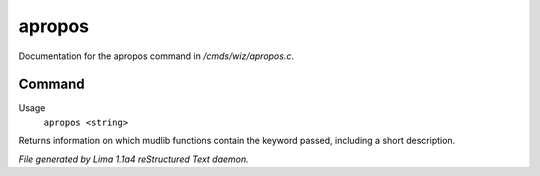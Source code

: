 apropos
********

Documentation for the apropos command in */cmds/wiz/apropos.c*.

Command
=======

Usage
   ``apropos <string>``

Returns information on which mudlib functions contain the
keyword passed, including a short description.

.. TAGS: RST



*File generated by Lima 1.1a4 reStructured Text daemon.*
